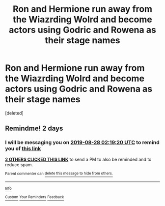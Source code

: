 #+TITLE: Ron and Hermione run away from the Wiazrding Wolrd and become actors using Godric and Rowena as their stage names

* Ron and Hermione run away from the Wiazrding Wolrd and become actors using Godric and Rowena as their stage names
:PROPERTIES:
:Score: 4
:DateUnix: 1566768802.0
:DateShort: 2019-Aug-26
:FlairText: What's That Fic?
:END:
[deleted]


** Remindme! 2 days
:PROPERTIES:
:Author: Shepard131
:Score: 0
:DateUnix: 1566785960.0
:DateShort: 2019-Aug-26
:END:

*** I will be messaging you on [[http://www.wolframalpha.com/input/?i=2019-08-28%2002:19:20%20UTC%20To%20Local%20Time][*2019-08-28 02:19:20 UTC*]] to remind you of [[https://np.reddit.com/r/HPfanfiction/comments/cvel39/ron_and_hermione_run_away_from_the_wiazrding/ey4a1yb/][*this link*]]

[[https://np.reddit.com/message/compose/?to=RemindMeBot&subject=Reminder&message=%5Bhttps%3A%2F%2Fwww.reddit.com%2Fr%2FHPfanfiction%2Fcomments%2Fcvel39%2Fron_and_hermione_run_away_from_the_wiazrding%2Fey4a1yb%2F%5D%0A%0ARemindMe%21%202019-08-28%2002%3A19%3A20%20UTC][*2 OTHERS CLICKED THIS LINK*]] to send a PM to also be reminded and to reduce spam.

^{Parent commenter can} [[https://np.reddit.com/message/compose/?to=RemindMeBot&subject=Delete%20Comment&message=Delete%21%20cvel39][^{delete this message to hide from others.}]]

--------------

[[https://np.reddit.com/r/RemindMeBot/comments/c5l9ie/remindmebot_info_v20/][^{Info}]]

[[https://np.reddit.com/message/compose/?to=RemindMeBot&subject=Reminder&message=%5BLink%20or%20message%20inside%20square%20brackets%5D%0A%0ARemindMe%21%20Time%20period%20here][^{Custom}]]
[[https://np.reddit.com/message/compose/?to=RemindMeBot&subject=List%20Of%20Reminders&message=MyReminders%21][^{Your Reminders}]]
[[https://np.reddit.com/message/compose/?to=Watchful1&subject=RemindMeBot%20Feedback][^{Feedback}]]
:PROPERTIES:
:Author: RemindMeBot
:Score: 1
:DateUnix: 1566785969.0
:DateShort: 2019-Aug-26
:END:
